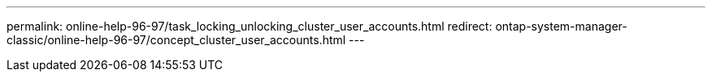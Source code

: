 ---
permalink: online-help-96-97/task_locking_unlocking_cluster_user_accounts.html
redirect: ontap-system-manager-classic/online-help-96-97/concept_cluster_user_accounts.html
---
